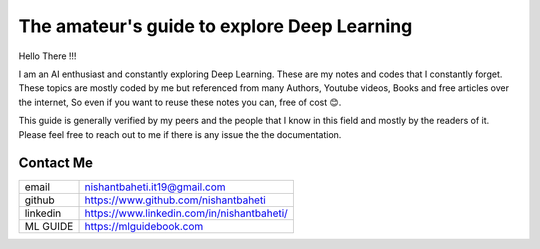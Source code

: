 =============================================
The amateur's guide to explore Deep Learning
=============================================

.. image:: logo/dlguidebook_logo.png
  :width: 400
  :alt: Alternative text

Hello There !!!

I am an AI enthusiast and constantly exploring Deep Learning. These are my notes and codes that I constantly forget.
These topics are mostly coded by me but referenced from many Authors, Youtube videos, Books and free articles over the internet, So even if you want to reuse these notes you can, free of cost 😊.

This guide is generally verified by my peers and the people that I know in this field and mostly by the readers of it.
Please feel free to reach out to me if there is any issue the the documentation.


Contact Me
-----------

+-----------+--------------------------------------------+
| email     | nishantbaheti.it19@gmail.com               |
+-----------+--------------------------------------------+
| github    | https://www.github.com/nishantbaheti       |
+-----------+--------------------------------------------+
| linkedin  | https://www.linkedin.com/in/nishantbaheti/ |
+-----------+--------------------------------------------+
| ML GUIDE  | https://mlguidebook.com                    |
+-----------+--------------------------------------------+